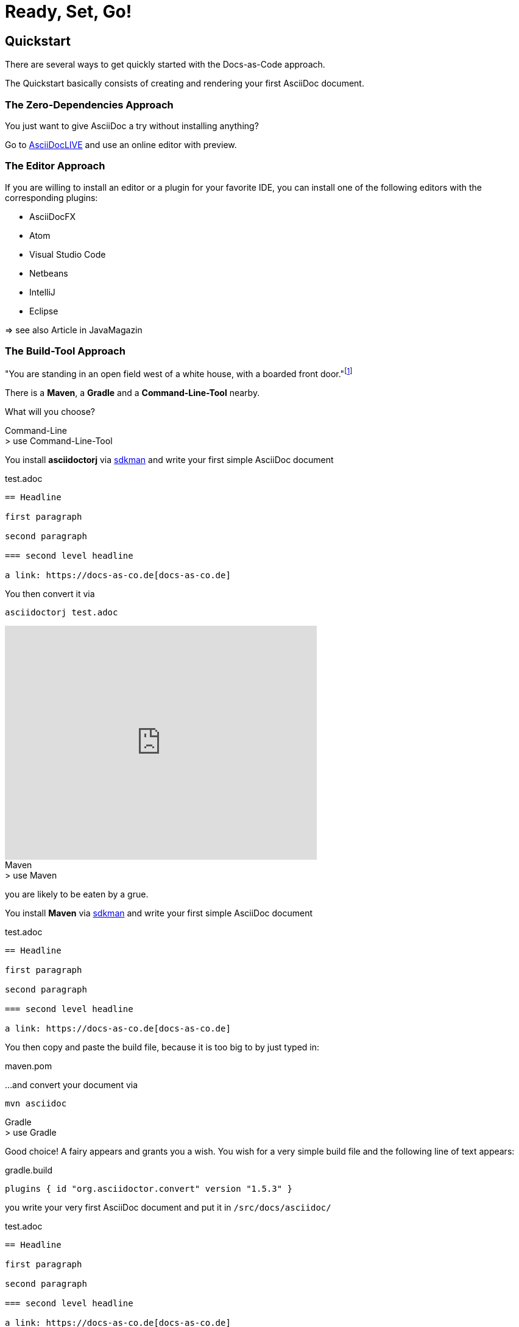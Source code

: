 = Ready, Set, Go!
:page-layout: single
:page-permalink: /getstarted/quickstart
:page-header: { overlay_image: /images/splash/get-started-599118-unsplash.jpg, caption: "[David Iskander](https://unsplash.com/photos/iWTamkU5kiI)" }
:page-sidebar: { nav: getstarted}

== Quickstart

There are several ways to get quickly started with the Docs-as-Code approach.

The Quickstart basically consists of creating and rendering your first AsciiDoc document.

=== The Zero-Dependencies Approach

You just want to give AsciiDoc a try without installing anything?

Go to https://asciidoclive.com/[AsciiDocLIVE] and use an online editor with preview.

=== The Editor Approach

If you are willing to install an editor or a plugin for your favorite IDE, you can install one of the following editors with the corresponding plugins:

* AsciiDocFX
* Atom
* Visual Studio Code
* Netbeans
* IntelliJ
* Eclipse

=> see also Article in JavaMagazin

=== The Build-Tool Approach

"You are standing in an open field west of a white house, with a boarded front door."footnote:[If you are born after 1980 - this is a famous quote from Zork1, a text adventure created by Infocom]

There is a *Maven*, a *Gradle* and a *Command-Line-Tool* nearby.

What will you choose?

.Command-Line
[role='primary']
--

.> use Command-Line-Tool

You install *asciidoctorj* via https://sdkman.io[sdkman] and write your first simple AsciiDoc document

.test.adoc
[source]
----
== Headline

first paragraph

second paragraph

=== second level headline

a link: https://docs-as-co.de[docs-as-co.de]
----


You then convert it via

    asciidoctorj test.adoc

video::AxoPZsjCBKY[youtube, width=512px, height=384px]
--

.Maven
[role='secondary']
--

.> use Maven

you are likely to be eaten by a grue.

You install *Maven* via https://sdkman.io[sdkman] and write your first simple AsciiDoc document

.test.adoc
[source]
----
== Headline

first paragraph

second paragraph

=== second level headline

a link: https://docs-as-co.de[docs-as-co.de]
----

You then copy and paste the build file, because it is too big to by just typed in:

.maven.pom
[source,xml]
----
----

...and convert your document via

    mvn asciidoc

--

.Gradle
[role='secondary']
--

.> use Gradle

Good choice!
A fairy appears and grants you a wish.
You wish for a very simple build file and the following line of text appears:

.gradle.build
[source,groovy]
----
plugins { id "org.asciidoctor.convert" version "1.5.3" }
----

you write your very first AsciiDoc document and put it in `/src/docs/asciidoc/`

.test.adoc
[source]
----
== Headline

first paragraph

second paragraph

=== second level headline

a link: https://docs-as-co.de[docs-as-co.de]
----

You install Gradle via https://sdkman.io[sdkman]
and convert the file with

    gradle asciidoc

a nicely styled html file appears in `/build/asciidoc/html5/.`

video::BLsO_lBxwmU[youtube, width=512px, height=384px]

--
